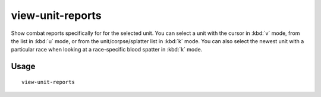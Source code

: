view-unit-reports
=================

.. dfhack-tool::
    :summary: Show combat reports for a unit.
    :tags: fort inspection military

Show combat reports specifically for for the selected unit. You can select a
unit with the cursor in :kbd:`v` mode, from the list in :kbd:`u` mode, or from
the unit/corpse/splatter list in :kbd:`k` mode. You can also select the newest
unit with a particular race when looking at a race-specific blood spatter in
:kbd:`k` mode.

Usage
-----

::

    view-unit-reports
